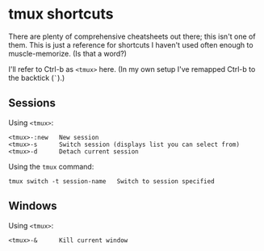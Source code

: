 * tmux shortcuts
There are plenty of comprehensive cheatsheets out there; this isn't one of them. This is just a reference for shortcuts I haven't used often enough to muscle-memorize. (Is that a word?)

I'll refer to Ctrl-b as =<tmux>= here. (In my own setup I've remapped Ctrl-b to the backtick (=`=).)

** Sessions

Using =<tmux>=:
#+begin_src
<tmux>-:new   New session
<tmux>-s      Switch session (displays list you can select from)
<tmux>-d      Detach current session
#+end_src

Using the =tmux= command:
#+begin_src
tmux switch -t session-name   Switch to session specified
#+end_src

** Windows

Using =<tmux>=:
#+begin_src
<tmux>-&      Kill current window
#+end_src
